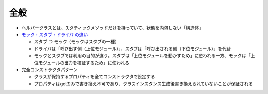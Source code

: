 ====
全般
====

*  ヘルパークラスとは、スタティックメソッドだけを持っていて、状態を内包しない「構造体」

* `モック・スタブ・ドライバ の違い <https://www.qbook.jp/column/1864.html>`__

  * スタブ ⊃ モック（モックはスタブの一種）
  * ドライバは「呼び出す側（上位モジュール）」、スタブは「呼び出される側（下位モジュール）」を代替
  * モックとスタブでは利用の目的が違う。スタブは「上位モジュールを動かすため」に使われる一方、モックは「上位モジュールの出力を検証するため」に使われる

* 完全コンストラクタパターン

  * クラスが保持するプロパティを全てコンストラクタで設定する
  * プロパティはgetのみで書き換え不可であり、クラスインスタンス生成後書き換えられていないことが保証される